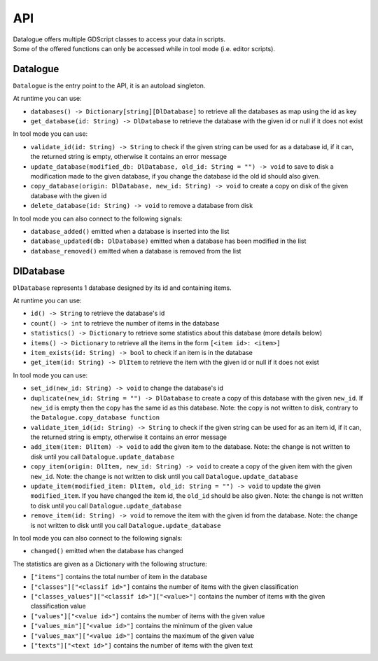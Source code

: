 ===
API
===

| Datalogue offers multiple GDScript classes to access your data in scripts.
| Some of the offered functions can only be accessed while in tool mode (i.e.
  editor scripts).

Datalogue
=========

``Datalogue`` is the entry point to the API, it is an autoload singleton.

At runtime you can use:

* ``databases() -> Dictionary[string][DlDatabase]`` to retrieve all the
  databases as map using the id as key
* ``get_database(id: String) -> DlDatabase`` to retrieve the database with the
  given id or null if it does not exist

In tool mode you can use:

* ``validate_id(id: String) -> String`` to check if the given string can be
  used for as a database id, if it can, the returned string is empty, otherwise
  it contains an error message
* ``update_database(modified_db: DlDatabase, old_id: String = "") -> void`` to
  save to disk a modification made to the given database, if you change the
  database id the old id should also given.
* ``copy_database(origin: DlDatabase, new_id: String) -> void`` to create a
  copy on disk of the given database with the given id
* ``delete_database(id: String) -> void`` to remove a database from disk

In tool mode you can also connect to the following signals:

* ``database_added()`` emitted when a database is inserted into the list
* ``database_updated(db: DlDatabase)`` emitted when a database has been
  modified in the list
* ``database_removed()`` emitted when a database is removed from the list

DlDatabase
==========

``DlDatabase`` represents 1 database designed by its id and containing items.

At runtime you can use:

* ``id() -> String`` to retrieve the database's id
* ``count() -> int`` to retrieve the number of items in the database
* ``statistics() -> Dictionary`` to retrieve some statistics about this
  database (more details below)
* ``items() -> Dictionary`` to retrieve all the items in the form
  ``[<item id>: <item>]``
* ``item_exists(id: String) -> bool`` to check if an item is in the database
* ``get_item(id: String) -> DlItem`` to retrieve the item with the given id or
  null if it does not exist

In tool mode you can use:

* ``set_id(new_id: String) -> void`` to change the database's id
* ``duplicate(new_id: String = "") -> DlDatabase`` to create a copy of this
  database with the given ``new_id``. If ``new_id`` is empty then the copy has
  the same id as this database. Note: the copy is not written to disk, contrary
  to the ``Datalogue.copy_database function``
* ``validate_item_id(id: String) -> String`` to check if the given string can
  be used for as an item id, if it can, the returned string is empty, otherwise
  it contains an error message
* ``add_item(item: DlItem) -> void`` to add the given item to the database.
  Note: the change is not written to disk until you call
  ``Datalogue.update_database``
* ``copy_item(origin: DlItem, new_id: String) -> void`` to create a copy of the
  given item with the given ``new_id``. Note: the change is not written to disk
  until you call ``Datalogue.update_database``
* ``update_item(modified_item: DlItem, old_id: String = "") -> void`` to update
  the given ``modified_item``. If you have changed the item id, the ``old_id``
  should be also given. Note: the change is not written to disk until you call
  ``Datalogue.update_database``
* ``remove_item(id: String) -> void`` to remove the item with the given id from
  the database. Note: the change is not written to disk until you call
  ``Datalogue.update_database``

In tool mode you can also connect to the following signals:

* ``changed()`` emitted when the database has changed

The statistics are given as a Dictionary with the following structure:

* ``["items"]`` contains the total number of item in the database
* ``["classes"]["<classif id>"]`` contains the number of items with the given
  classification
* ``["classes_values"]["<classif id>"]["<value>"]`` contains the number of
  items with the given classification value
* ``["values"]["<value id>"]`` contains the number of items with the given
  value
* ``["values_min"]["<value id>"]`` contains the minimum of the given value
* ``["values_max"]["<value id>"]`` contains the maximum of the given value
* ``["texts"]["<text id>"]`` contains the number of items with the given text
